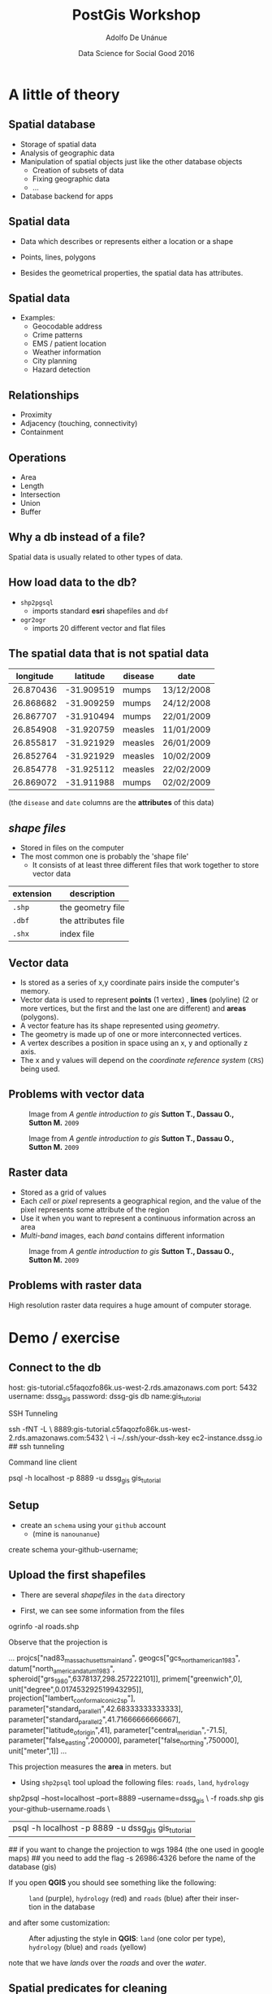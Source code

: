 #+Title:     PostGis Workshop
#+Author:    Adolfo De Unánue
#+Email:     @nano_unanue
#+DATE:      Data Science for Social Good 2016
#+DESCRIPTION:
#+EXCLUDE_TAGS: noexport
#+KEYWORDS:
#+LANGUAGE: en
#+SELECT_TAGS: export
#+PROPERTY: header-args    :cache yes
#+PROPERTY: header-args:sh :results output :exports both :tangle no
#+OPTIONS: reveal_center:t reveal_progress:t reveal_history:t reveal_control:t
#+OPTIONS: reveal_rolling_links:t reveal_keyboard:t reveal_overview:t num:nil
#+OPTIONS: reveal_width:1200 reveal_height:800
#+OPTIONS: toc:nil
#+REVEAL_ROOT: https://cdn.jsdelivr.net/reveal.js/3.0.0
#+REVEAL_MARGIN: 0.1
#+REVEAL_MIN_SCALE: 0.5
#+REVEAL_MAX_SCALE: 2.5
#+REVEAL_TRANS: linear
#+REVEAL_THEME: white
#+REVEAL_HLEVEL: 2
#+REVEAL_HEAD_PREAMBLE: <meta name="description" content="Github Flow"/>
#+REVEAL_POSTAMBLE: <p> Creada por Adolfo De Unánue. </p>
#+REVEAL_PLUGINS: (markdown notes zoom highlight search classList)
#+REVEAL_EXTRA_CSS: css/workflow.css


* A little of theory

** Spatial database


- Storage of spatial data
- Analysis of geographic data
- Manipulation of spatial objects just like the other database objects
  - Creation of subsets of data
  - Fixing geographic data
  - $\ldots$
- Database backend for apps

** Spatial data

- Data which describes or represents either a location or a shape

- Points, lines, polygons

- Besides the geometrical properties, the spatial data has attributes.

** Spatial data

- Examples:
  - Geocodable address
  - Crime patterns
  - EMS / patient location
  - Weather information
  - City planning
  - Hazard detection

** Relationships

- Proximity
- Adjacency (touching, connectivity)
- Containment

** Operations

- Area
- Length
- Intersection
- Union
- Buffer


** Why a db instead of a file?

Spatial data is usually related to other types of data.

** How load data to the db?

- ~shp2pgsql~
  - imports standard *esri* shapefiles and ~dbf~

- ~ogr2ogr~
  - imports 20 different vector and flat files


** The spatial data that is not spatial data


| longitude |   latitude | disease | date       |
|-----------+------------+---------+------------|
| 26.870436 | -31.909519 | mumps   | 13/12/2008 |
| 26.868682 | -31.909259 | mumps   | 24/12/2008 |
| 26.867707 | -31.910494 | mumps   | 22/01/2009 |
| 26.854908 | -31.920759 | measles | 11/01/2009 |
| 26.855817 | -31.921929 | measles | 26/01/2009 |
| 26.852764 | -31.921929 | measles | 10/02/2009 |
| 26.854778 | -31.925112 | measles | 22/02/2009 |
| 26.869072 | -31.911988 | mumps   | 02/02/2009 |

(the ~disease~  and ~date~ columns are the *attributes* of this data)

** /shape files/

- Stored in files on the computer
- The most common one is probably the 'shape file'
  - It consists of at least three different files that work together to store vector data

| extension | description         |
|-----------+---------------------|
| ~.shp~    | the geometry file   |
| ~.dbf~    | the attributes file |
| ~.shx~    | index file          |



** Vector data

- Is stored as a series of x,y coordinate pairs inside the computer's memory.
- Vector data is used to represent *points* (1 vertex) , *lines* (polyline) (2 or more vertices, but the first and the last one are different) and *areas* (polygons).
- A vector feature has its shape represented using /geometry/.
- The geometry is made up of one or more interconnected vertices.
- A vertex describes a position in space using an x, y and optionally z axis.
- The x and y values will depend on the /coordinate reference system/ (~CRS~) being used.

** Problems with vector data

#+caption: Image from /A gentle introduction to gis/ *Sutton T., Dassau O., Sutton M.* ~2009~
[[file:./images/sliver.png]]

#+REVEAL: split

#+caption: Image from /A gentle introduction to gis/ *Sutton T., Dassau O., Sutton M.* ~2009~
[[file:images/overshoot_undershoot.png]]

** Raster data

- Stored as a grid of values
- Each /cell/ or /pixel/ represents a geographical region, and the value of the pixel represents some attribute of the region
- Use it when you want to represent a continuous information across an area
- /Multi-band/ images, each /band/ contains different information

#+REVEAL: split

#+caption: Image from /A gentle introduction to gis/ *Sutton T., Dassau O., Sutton M.* ~2009~
[[file:images/raster.png]]


** Problems with raster data

High resolution raster data requires a huge amount of computer storage.

* Demo / exercise

** Connect to the db

#+BEGIN_EXAMPLE sh
host:  gis-tutorial.c5faqozfo86k.us-west-2.rds.amazonaws.com
port: 5432
username: dssg_gis
password: dssg-gis
db name:gis_tutorial
#+END_EXAMPLE

#+REVEAL: split

SSH Tunneling

#+BEGIN_EXAMPLE sh
ssh -fNT -L \
    8889:gis-tutorial.c5faqozfo86k.us-west-2.rds.amazonaws.com:5432  \
    -i ~/.ssh/your-dssh-key ec2-instance.dssg.io  ## ssh tunneling
#+END_EXAMPLE

#+REVEAL: split

Command line client

#+BEGIN_EXAMPLE sh
psql -h localhost -p 8889 -u dssg_gis  gis_tutorial
#+END_EXAMPLE

** Setup

- create an ~schema~ using your ~github~ account
  - (mine is ~nanounanue~)

#+BEGIN_EXAMPLE sql
create schema your-github-username;
#+END_EXAMPLE

** Upload the first shapefiles

- There are several /shapefiles/ in the ~data~ directory

- First, we can see some information from the files

#+BEGIN_EXAMPLE sh
ogrinfo -al roads.shp
#+END_EXAMPLE

#+REVEAL: split

Observe that the projection is

#+BEGIN_EXAMPLE sh
...
projcs["nad83_massachusetts_mainland",
    geogcs["gcs_north_american_1983",
        datum["north_american_datum_1983",
            spheroid["grs_1980",6378137,298.257222101]],
        primem["greenwich",0],
        unit["degree",0.017453292519943295]],
    projection["lambert_conformal_conic_2sp"],
    parameter["standard_parallel_1",42.68333333333333],
    parameter["standard_parallel_2",41.71666666666667],
    parameter["latitude_of_origin",41],
    parameter["central_meridian",-71.5],
    parameter["false_easting",200000],
    parameter["false_northing",750000],
    unit["meter",1]]
...
#+END_EXAMPLE

#+REVEAL: split

This projection measures the *area* in meters. but

- Using ~shp2psql~ tool upload the following files: ~roads~, ~land~, ~hydrology~

#+BEGIN_EXAMPLE sh
shp2psql --host=localhost --port=8889 --username=dssg_gis \
     -f roads.shp gis your-github-username.roads \
     | psql -h localhost -p 8889 -u dssg_gis  gis_tutorial
## if you want to change the projection to wgs 1984 (the one used in google maps)
## you need to add the flag -s 26986:4326 before the name of the database (gis)
#+END_EXAMPLE

#+REVEAL: split

If you open *QGIS* you should see something like the following:

#+caption: ~land~ (purple), ~hydrology~ (red) and ~roads~ (blue) after their insertion in the database
[[file:images/before.png]]

#+REVEAL: split

and after some customization:

#+caption: After adjusting the style in *QGIS*: ~land~ (one color per type), ~hydrology~ (blue) and ~roads~ (yellow)
[[file:images/after.png]]

note that we have /lands/ over the /roads/ and over the /water/.

** Spatial predicates for cleaning

- We will use ~st_intersects()~  and ~st_dwithin()~ for removing the land which
  is touch with roads and water, and if it is too far of roads and water, respectively

- See the file [[file:sql/unviable_land.sql]] for the ~sql~ statements.

- *NOTE:* For use of the ~EXISTS(subquery)~ look [[http://www.techonthenet.com/postgresql/exists.php][here]] and [[https://www.postgresql.org/docs/9.5/static/functions-subquery.html][here]]

#+REVEAL: split

#+caption: After removing the land objects which intersects roads or water or where too far from those.
[[file:images/after_2.png]]

#+REVEAL: split

- ~St_intersects(a,b)~  returns ~true~  if exists at least one point in common between the geometrical objects ~a~ and ~b~.

- ~St_dwithin(a,b,distance)~ returns ~true~ if the geometries ~a~ and ~b~ are within the specified distance of one another.

- Other functions: ~st_equals~, ~st_disjoint~, ~st_touches~, ~st_crosses~, ~st_overlaps~, ~st_contains~.

** Add more data: ~buildings~ and ~residents~

Upload to the database the shapefiles ~buildings~ and ~residents~.

#+BEGIN_EXAMPLE sh
## This time I will use ogr2ogr, but this is for demostration purpose only
## It is easier use shp2pgsql
ogr2ogr -f "PostgreSQL" \
 PG:"host=localhost user=dssg_gis dbname=gis_tutorial password=dssg-gis port=8889" \
  buildings.shp -nln your-github-username.buildings
#+END_EXAMPLE


** Spatial joins: creating new views

- As you can see, [[file:data/my_town/residents.psv]] is not a spatial data.
 It is a regular ~psv~  file. But it contains the ~pid~  of the land in
 which the resident lives.

#+BEGIN_EXAMPLE sh
csvhead -d '|' ./data/my_town/residents.psv | head
#+END_EXAMPLE

#+REVEAL: split

How can I convert this data in spatial data?

#+BEGIN_EXAMPLE sql
select
r.*  -- All the attributes of resident
, st_centroid(l.the_geom) -- The centroid of the land in which this resident lives
from
residents as r
inner join -- only the matches
land as l
on
r.pid = l.pid;
#+END_EXAMPLE

#+REVEAL: split

Ok, very well. But, How can I see this new "data" in *QGIS*? You need to create a ~view~

#+BEGIN_EXAMPLE sql
create or replace view residents_loc
as
select
row_number() over() as rl_id -- We need an unique identifier
, r.*  -- All the attributes of resident
, st_centroid(l.the_geom) as the_geom -- The centroid of the land in which this resident lives
from
residents as r
inner join -- only the matches
land as l
on
r.pid = l.pid;
#+END_EXAMPLE

#+REVEAL: split

#+CAPTION: After the creation of the view ~residents_loc~ (red star)
[[file:images/residents_loc.png]]

** Spatial operations: Legal issues in our town

How much real state area do we have?

#+BEGIN_EXAMPLE sql
select
sum(st_area(the_geom))/1000 as total_sq_km
, st_area(st_union(the_geom))/1000 as no_overlap_total_sq_km
-- st_union dissolves the overlaps!
from land;
#+END_EXAMPLE

#+REVEAL: split

Oh, oh. And  buildings?

#+BEGIN_EXAMPLE sql
select
sum(st_area(the_geom))/1000 as total_sq_km
, st_area(st_union(the_geom))/1000 as no_overlap_total_sq_km
from buildings;
#+END_EXAMPLE

#+REVEAL: split

- We have buildings inside buildings, and some lands overlaps with other lands ~:(~

- Other operations: ~st_intersection(a,b)~, ~st_difference(a,b)~, ~st_symdifference(a,b)~, ~st_buffer(c)~, ~st_convexhull(c)~

** Spatial joins: Which lands intersects?

#+BEGIN_EXAMPLE sql
select
p.pid -- the land
, count(o.pid) as total_intersections -- qty of intersections
, array_agg(o.pid) as intersected_parcels -- the other lands
from
land as p
inner join
land as o
on
(p.pid <> o.pid and st_intersects(p.the_geom, o.the_geom))
group by p.pid
order by p.pid;
-- First row returned: pid IN ('000000225', '000027745','000092727','000057051')
#+END_EXAMPLE

#+REVEAL: split

Which kind of overlap?

#+BEGIN_EXAMPLE sql
select
count(o.pid) as total_intersections
-- Overlaps?
, count(case when st_overlaps(o.the_geom,p.the_geom) then 1 else null end) as o_overlaps_p
-- It is the same?
, count(case when st_equals(o.the_geom,p.the_geom) then 1 else null end) as o_equals_p
from land as p
inner join land as o
on (p.pid <> o.pid and st_intersects(p.the_geom, o.the_geom));
#+END_EXAMPLE

#+REVEAL: split

- ~st_overlaps(a,b)~ returns ~true~ if the geometries share some but not all the points, and the intersection has the same dimension as ~a~, ~b~

** Cleaning the mess: Reassigning residents
#+BEGIN_EXAMPLE sql
update residents
set pid = a.newpid
from (
select p.pid, min(o.pid) as newpid
from land as p
inner join
land as o on
(p.pid = o.pid or st_equals(p.the_geom, o.the_geom))
group by p.pid
having p.pid <> min(o.pid)) as a
where residents.pid = a.pid
returning * -- Return all the updated residents
-- so you can see what you just do
-- (or you can store it in a another table using CTAS)
#+END_EXAMPLE


** Cleaning the mess: Deleting the dupe land

#+BEGIN_EXAMPLE sql
-- Add a new column for storing the house types
alter table land add column land_type_other varchar[];

-- Copy the types to the first parcel
update land
set land_type_other = a.dupe_types
from (
select p.pid
, min(o.pid) as newpid
, array_agg(distinct o.land_type) as dupe_types
from land as p
inner join land as o
on
(st_equals(p.the_geom, o.the_geom))
group by p.pid
having count(p.pid) > 1 and p.pid = min(o.pid)
) as a
where land.pid = a.pid
returning *;

-- Delete the parcels
delete from land
where pid in
(select p.pid
from land as p inner join land as o on
(st_equals(p.the_geom, o.the_geom))
group by p.pid
having count(p.pid) > 1 and p.pid <> min(o.pid)) ;
#+END_EXAMPLE

** Spatial analytics: Questions

How many kinds under 12 are further than a km of an elementary school?

#+BEGIN_EXAMPLE sql
select
sum(num_children_b12)*100.00/(select sum(num_children_b12) from residents)
from residents as r
inner join land as l on r.pid = l.pid
left join (
select pid, the_geom from land
where
land_type = 'elementary school'
or
'elementary school' = any(land_type_other)
) as eschools
on st_dwithin(l.the_geom, eschools.the_geom, 1000)
where eschools.pid is null;
#+END_EXAMPLE

#+REVEAL: split

How much area are in empty lands?

#+BEGIN_EXAMPLE sql
select st_area(st_union(the_geom))/1000
from land
where
land_type = 'vacant land';
#+END_EXAMPLE

#+REVEAL: split

Which are the 10 nearest houses to the lakes?

#+BEGIN_EXAMPLE sql
select h.hyd_name,
array(
select bldg_name
from buildings b
where
b.bldg_type like '%family'
order by h.the_geom <#> b.the_geom limit 5
)
from hydrology h
where h.hyd_name in  ('lake 1', 'elephantine youth');
#+END_EXAMPLE

- *Note* the ~<#>~ (bounding box), ~<->~ (centroids) are distance operators,
  see [[http://boundlessgeo.com/2011/09/indexed-nearest-neighbour-search-in-postgis/][here]] and [[https://geeohspatial.blogspot.com/2013/05/k-nearest-neighbor-search-in-postgis.html][here]].

* Another example: mapping civilizations

** Intro

- Recently this article was published: [[http://www.nature.com/articles/sdata201634#data-records][/Spatializing 6,000 years of global urbanization from 3700 BC to AD 2000/ *Reba, M., Reitsma, F. and Seto, C.*, 2016]]
- The article describes all the cities since 3700 BC, including name, population and the position (latitude, longitude).
- We will use a subset (~chandlerV2~) of the data for transforming it to a table, and then generating a ~geojson~.

** Uploading the data

- In the directory ./data/Historical Urban Population Growth Data

#+BEGIN_EXAMPLE sh
cvslook chandlerV2.csv
#+END_EXAMPLE

- It will fail, because some encoding issues

#+BEGIN_EXAMPLE sh
iconv -f iso-8859-1 -t utf-8 chandlerV2.csv > chandler_utf8.csv
csvsql --db postgresql://dssg_gis:dssg-gis@localhost:8889/gis_tutorial \
  --insert chandlerV2_utf8.csv --table chandler --db-schema nanounanue
#+END_EXAMPLE

#+REVEAL: split

~SQL~ stuff

#+BEGIN_EXAMPLE sql
select count(*) from chandler;  -- How many cities do we have?
#+END_EXAMPLE

#+REVEAL: split

New table for easier manipulation

#+BEGIN_EXAMPLE sql
create table cities as -- CTAS
select
"City" as city,
"Country" as country,
"Latitude" as y_lat,
"Longitude" as x_lon from chandler;
#+END_EXAMPLE

#+REVEAL: split

Adding a geometry column and transform to ~Point~

#+BEGIN_EXAMPLE sql
alter table cities add column geom geometry(Point, 4326);
-- Transforming Lon/Lat to Points
update cities set geom = ST_SetSRID(ST_MakePoint(x_lon, y_lat), 4326);
#+END_EXAMPLE

#+REVEAL: split

Converting to ~GeoJSON~
#+BEGIN_EXAMPLE sql
\copy (
 select row_to_json(fc)
 from (
    select 'featurecollection' as type, array_to_json(array_agg(f)) as features
    from (
      select 'feature' as type
      , st_asgeojson(cities.geom)::json as geometry
      , row_to_json(
        (select c from (select city, country) as c)
      ) as properties
      from cities
    ) as f
  )  as fc)
to '~/cities.geojson';
#+END_EXAMPLE

- This type of file could be used with ~d3.js~ for making interactive plots.

- For better performance you could use ~topojson~

** Thank you

